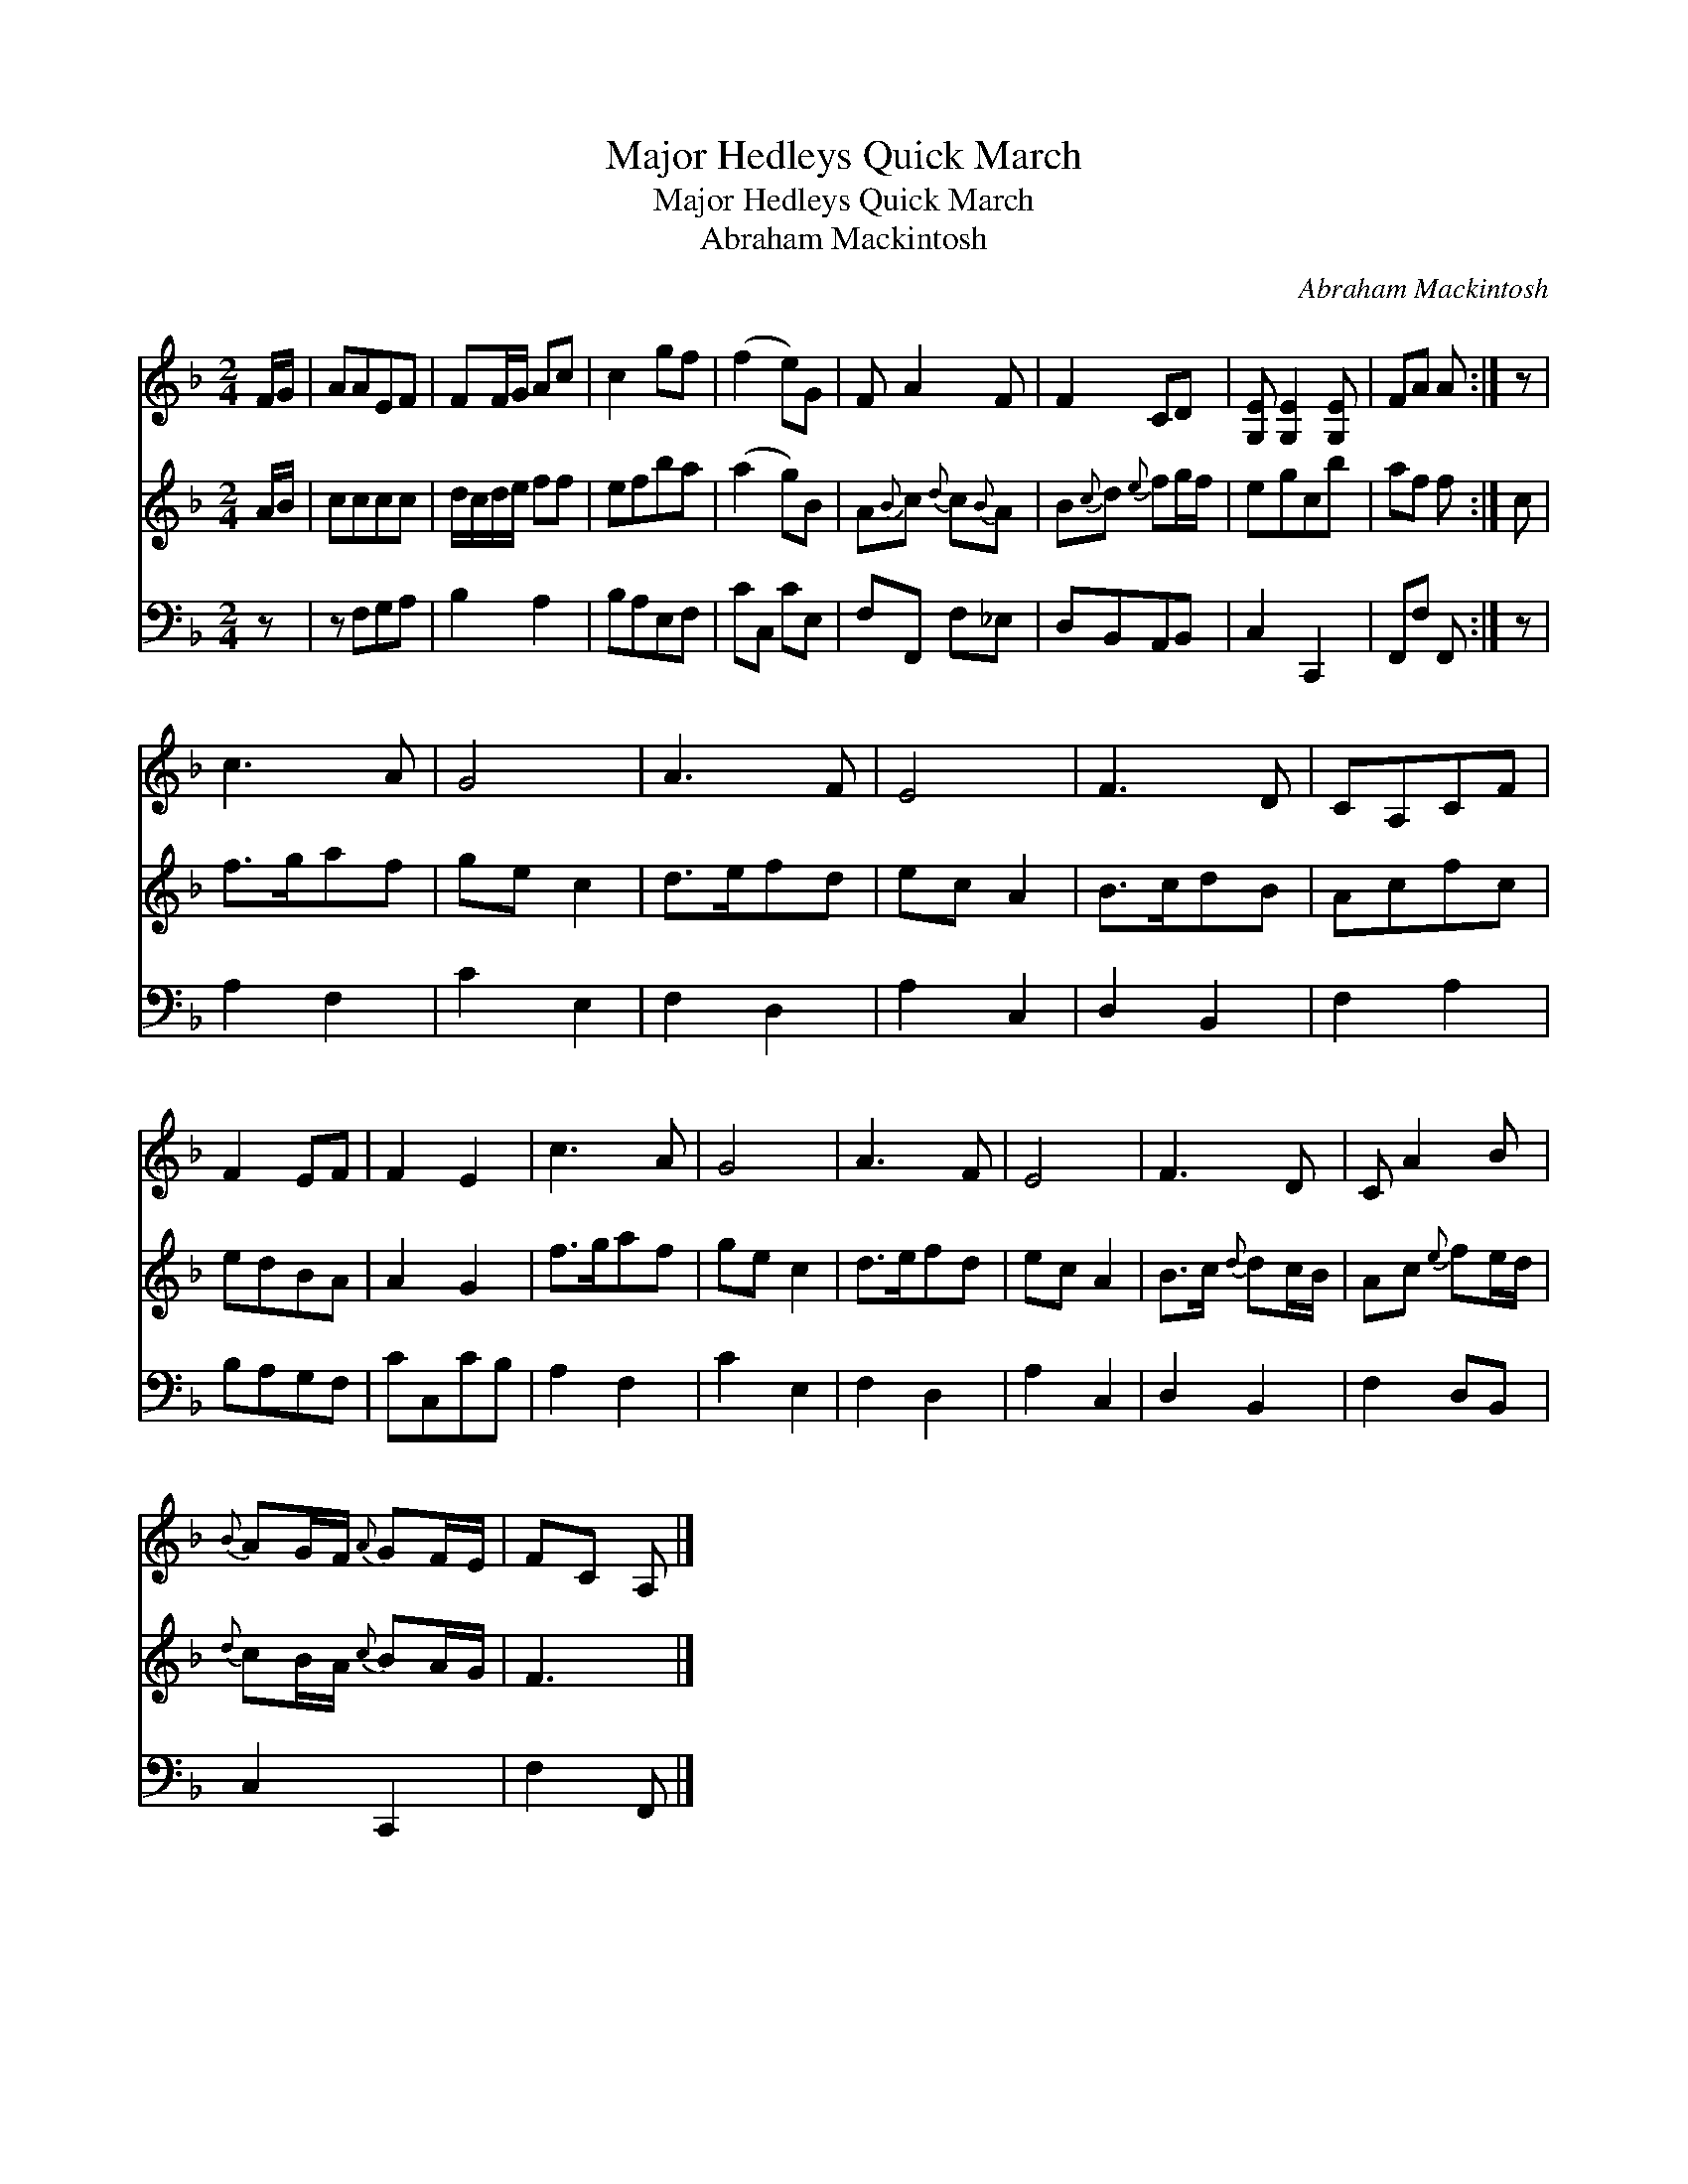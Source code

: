 X:1
T:Major Hedleys Quick March
T:Major Hedleys Quick March
T:Abraham Mackintosh
C:Abraham Mackintosh
%%score 1 2 3
L:1/8
M:2/4
K:F
V:1 treble 
V:2 treble 
V:3 bass 
V:1
 F/G/ | AAEF | FF/G/ Ac | c2 gf | (f2 e)G | F A2 F | F2 CD | [G,E] [G,E]2 [G,E] | FA A :| z | %10
 c3 A | G4 | A3 F | E4 | F3 D | CA,CF | F2 EF | F2 E2 | c3 A | G4 | A3 F | E4 | F3 D | C A2 B | %24
{B} AG/F/{A} GF/E/ | FC A, |] %26
V:2
 A/B/ | cccc | d/c/d/e/ ff | efba | (a2 g)B | A{B}c{d} c{B}A | B{c}d{e} fg/f/ | egcb | af f :| c | %10
 f>gaf | ge c2 | d>efd | ec A2 | B>cdB | Acfc | edBA | A2 G2 | f>gaf | ge c2 | d>efd | ec A2 | %22
 B>c{d} dc/B/ | Ac{e} fe/d/ |{d} cB/A/{c} BA/G/ | F3 |] %26
V:3
 z | z F,G,A, | B,2 A,2 | B,A,E,F, | CC, CE, | F,F,, F,_E, | D,B,,A,,B,, | C,2 C,,2 | F,,F, F,, :| %9
 z | A,2 F,2 | C2 E,2 | F,2 D,2 | A,2 C,2 | D,2 B,,2 | F,2 A,2 | B,A,G,F, | CC,CB, | A,2 F,2 | %19
 C2 E,2 | F,2 D,2 | A,2 C,2 | D,2 B,,2 | F,2 D,B,, | C,2 C,,2 | F,2 F,, |] %26

